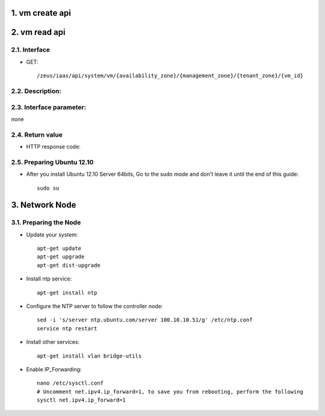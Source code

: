 1. vm create api
===============

2. vm read api 
===============

2.1. Interface
-----------------

* GET::

    /zeus/iaas/api/system/vm/{availability_zone}/{management_zone}/{tenant_zone}/{vm_id}


2.2. Description:
-----------------

2.3. Interface parameter:
-----------------
none

2.4. Return value
-----------------

* HTTP response code:

2.5. Preparing Ubuntu 12.10
-----------------

* After you install Ubuntu 12.10 Server 64bits, Go to the sudo mode and don't leave it until the end of this guide::

   sudo su

3. Network Node
=========================

3.1. Preparing the Node
------------------

* Update your system::

   apt-get update
   apt-get upgrade
   apt-get dist-upgrade

* Install ntp service::

   apt-get install ntp

* Configure the NTP server to follow the controller node::
   
   sed -i 's/server ntp.ubuntu.com/server 100.10.10.51/g' /etc/ntp.conf
   service ntp restart  

* Install other services::

   apt-get install vlan bridge-utils

* Enable IP_Forwarding::

   nano /etc/sysctl.conf
   # Uncomment net.ipv4.ip_forward=1, to save you from rebooting, perform the following
   sysctl net.ipv4.ip_forward=1
